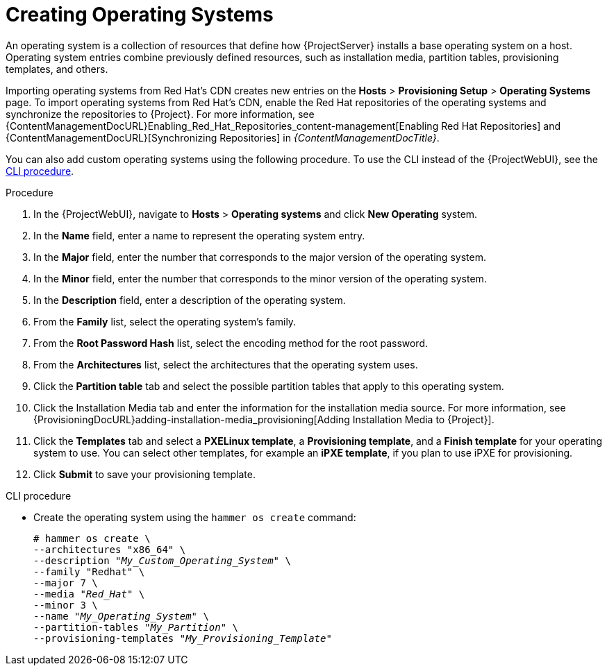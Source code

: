 [id="creating-operating-systems_{context}"]
= Creating Operating Systems

An operating system is a collection of resources that define how {ProjectServer} installs a base operating system on a host.
Operating system entries combine previously defined resources, such as installation media, partition tables, provisioning templates, and others.

ifndef::foreman-deb,orcharhino[]
Importing operating systems from Red Hat's CDN creates new entries on the *Hosts* > *Provisioning Setup* > *Operating Systems* page.
endif::[]
ifdef::foreman-el[]
Importing operating systems from Red Hat's CDN is only possible when Katello is installed.
endif::[]
ifndef::foreman-deb,orcharhino[]
To import operating systems from Red Hat's CDN, enable the Red Hat repositories of the operating systems and synchronize the repositories to {Project}.
For more information, see {ContentManagementDocURL}Enabling_Red_Hat_Repositories_content-management[Enabling Red Hat Repositories] and {ContentManagementDocURL}[Synchronizing Repositories] in _{ContentManagementDocTitle}_.

You can also add custom operating systems using the following procedure.
endif::[]
ifdef::foreman-deb,orcharhino[]
You can add operating systems using the following procedure.
endif::[]
To use the CLI instead of the {ProjectWebUI}, see the xref:cli-creating-operating-systems_{context}[].

.Procedure

. In the {ProjectWebUI}, navigate to *Hosts* > *Operating systems* and click *New Operating* system.
. In the *Name* field, enter a name to represent the operating system entry.
. In the *Major* field, enter the number that corresponds to the major version of the operating system.
. In the *Minor* field, enter the number that corresponds to the minor version of the operating system.
. In the *Description* field, enter a description of the operating system.
. From the *Family* list, select the operating system's family.
. From the *Root Password Hash* list, select the encoding method for the root password.
. From the *Architectures* list, select the architectures that the operating system uses.
. Click the *Partition table* tab and select the possible partition tables that apply to this operating system.
ifdef::satellite[]
. Optional: If you use non-Red{nbsp}Hat content, click the Installation Media tab and select the installation media that apply to this operating system.
endif::[]
ifndef::satellite[]
. Click the Installation Media tab and enter the information for the installation media source.
endif::[]
For more information, see {ProvisioningDocURL}adding-installation-media_provisioning[Adding Installation Media to {Project}].
. Click the *Templates* tab and select a *PXELinux template*, a *Provisioning template*, and a *Finish template* for your operating system to use.
You can select other templates, for example an *iPXE template*, if you plan to use iPXE for provisioning.
. Click *Submit* to save your provisioning template.

[id="cli-creating-operating-systems_{context}"]
.CLI procedure

* Create the operating system using the `hammer os create` command:
+
[options="nowrap" subs="+quotes"]
----
# hammer os create \
--architectures "x86_64" \
--description "_My_Custom_Operating_System_" \
--family "Redhat" \
--major 7 \
--media "_Red_Hat_" \
--minor 3 \
--name "_My_Operating_System_" \
--partition-tables "_My_Partition_" \
--provisioning-templates "_My_Provisioning_Template_"
----
